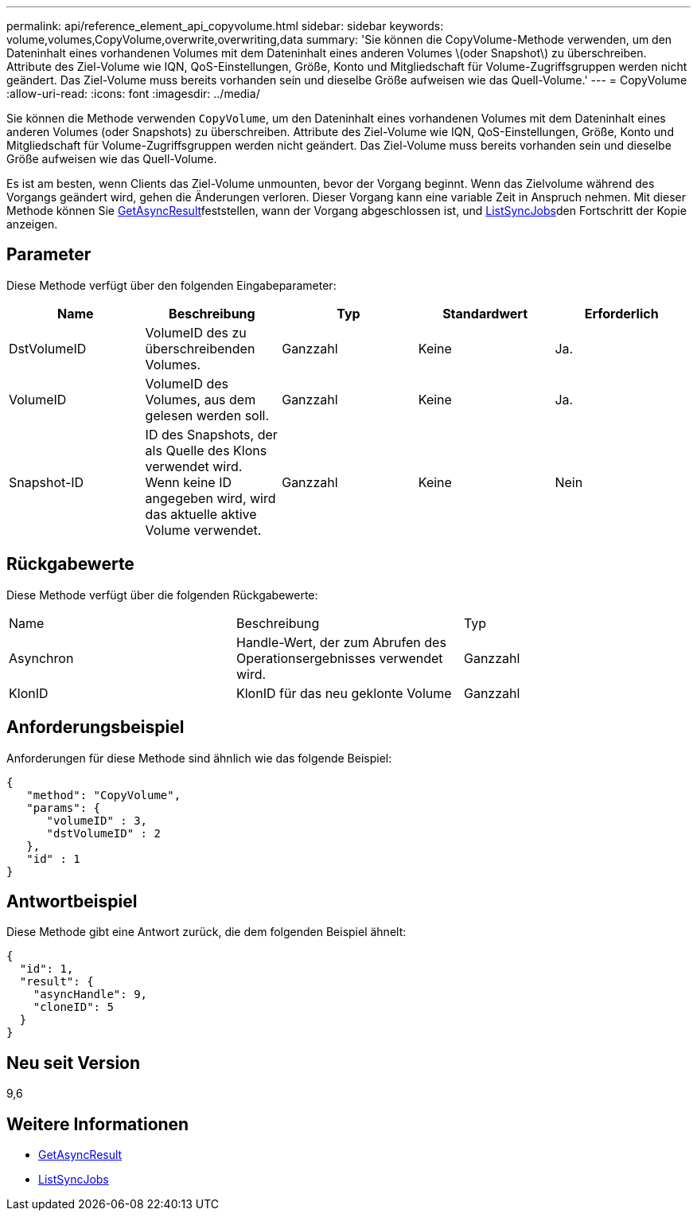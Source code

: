 ---
permalink: api/reference_element_api_copyvolume.html 
sidebar: sidebar 
keywords: volume,volumes,CopyVolume,overwrite,overwriting,data 
summary: 'Sie können die CopyVolume-Methode verwenden, um den Dateninhalt eines vorhandenen Volumes mit dem Dateninhalt eines anderen Volumes \(oder Snapshot\) zu überschreiben. Attribute des Ziel-Volume wie IQN, QoS-Einstellungen, Größe, Konto und Mitgliedschaft für Volume-Zugriffsgruppen werden nicht geändert. Das Ziel-Volume muss bereits vorhanden sein und dieselbe Größe aufweisen wie das Quell-Volume.' 
---
= CopyVolume
:allow-uri-read: 
:icons: font
:imagesdir: ../media/


[role="lead"]
Sie können die Methode verwenden `CopyVolume`, um den Dateninhalt eines vorhandenen Volumes mit dem Dateninhalt eines anderen Volumes (oder Snapshots) zu überschreiben. Attribute des Ziel-Volume wie IQN, QoS-Einstellungen, Größe, Konto und Mitgliedschaft für Volume-Zugriffsgruppen werden nicht geändert. Das Ziel-Volume muss bereits vorhanden sein und dieselbe Größe aufweisen wie das Quell-Volume.

Es ist am besten, wenn Clients das Ziel-Volume unmounten, bevor der Vorgang beginnt. Wenn das Zielvolume während des Vorgangs geändert wird, gehen die Änderungen verloren. Dieser Vorgang kann eine variable Zeit in Anspruch nehmen. Mit dieser  Methode können Sie xref:reference_element_api_getasyncresult.adoc[GetAsyncResult]feststellen, wann der Vorgang abgeschlossen ist, und xref:reference_element_api_listsyncjobs.adoc[ListSyncJobs]den Fortschritt der Kopie anzeigen.



== Parameter

Diese Methode verfügt über den folgenden Eingabeparameter:

|===
| Name | Beschreibung | Typ | Standardwert | Erforderlich 


 a| 
DstVolumeID
 a| 
VolumeID des zu überschreibenden Volumes.
 a| 
Ganzzahl
 a| 
Keine
 a| 
Ja.



 a| 
VolumeID
 a| 
VolumeID des Volumes, aus dem gelesen werden soll.
 a| 
Ganzzahl
 a| 
Keine
 a| 
Ja.



 a| 
Snapshot-ID
 a| 
ID des Snapshots, der als Quelle des Klons verwendet wird. Wenn keine ID angegeben wird, wird das aktuelle aktive Volume verwendet.
 a| 
Ganzzahl
 a| 
Keine
 a| 
Nein

|===


== Rückgabewerte

Diese Methode verfügt über die folgenden Rückgabewerte:

|===


| Name | Beschreibung | Typ 


 a| 
Asynchron
 a| 
Handle-Wert, der zum Abrufen des Operationsergebnisses verwendet wird.
 a| 
Ganzzahl



 a| 
KlonID
 a| 
KlonID für das neu geklonte Volume
 a| 
Ganzzahl

|===


== Anforderungsbeispiel

Anforderungen für diese Methode sind ähnlich wie das folgende Beispiel:

[listing]
----
{
   "method": "CopyVolume",
   "params": {
      "volumeID" : 3,
      "dstVolumeID" : 2
   },
   "id" : 1
}
----


== Antwortbeispiel

Diese Methode gibt eine Antwort zurück, die dem folgenden Beispiel ähnelt:

[listing]
----
{
  "id": 1,
  "result": {
    "asyncHandle": 9,
    "cloneID": 5
  }
}
----


== Neu seit Version

9,6



== Weitere Informationen

* xref:reference_element_api_getasyncresult.adoc[GetAsyncResult]
* xref:reference_element_api_listsyncjobs.adoc[ListSyncJobs]


